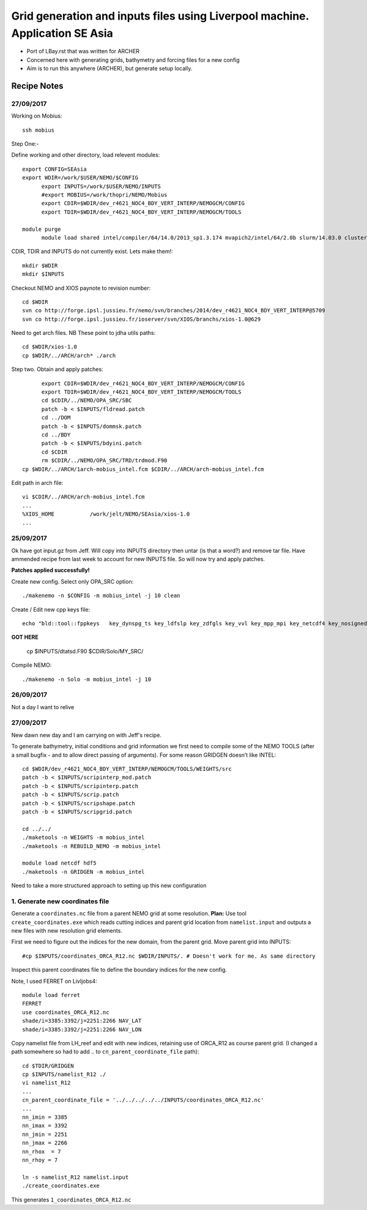 =============================================================================
Grid generation and inputs files using Liverpool machine. Application SE Asia
=============================================================================

* Port of LBay.rst that was written for ARCHER
* Concerned here with generating grids, bathymetry and forcing files for a new config
* Aim is to run this anywhere (ARCHER), but generate setup locally.

Recipe Notes
============

27/09/2017
++++++++++

Working on Mobius::

  ssh mobius

Step One:-

Define working and other directory, load relevent modules::

  export CONFIG=SEAsia
  export WDIR=/work/$USER/NEMO/$CONFIG
	export INPUTS=/work/$USER/NEMO/INPUTS
	#export MOBIUS=/work/thopri/NEMO/Mobius
	export CDIR=$WDIR/dev_r4621_NOC4_BDY_VERT_INTERP/NEMOGCM/CONFIG
	export TDIR=$WDIR/dev_r4621_NOC4_BDY_VERT_INTERP/NEMOGCM/TOOLS

  module purge
	module load shared intel/compiler/64/14.0/2013_sp1.3.174 mvapich2/intel/64/2.0b slurm/14.03.0 cluster-tools/7.0

CDIR, TDIR and INPUTS do not currently exist. Lets make them!::

  mkdir $WDIR
  mkdir $INPUTS

..
      .. Tom::

        cd $WDIR
        cp $INPUTS/INPUTS.tar.gz $WDIR
        tar xvfz INPUTS.tar.gz
        rm INPUTS.tar.gz

      .. Jeff::
        ln -s /work/thopri/NEMO/INPUTS $INPUTS

Checkout NEMO and XIOS paynote to revision number::

  cd $WDIR
  svn co http://forge.ipsl.jussieu.fr/nemo/svn/branches/2014/dev_r4621_NOC4_BDY_VERT_INTERP@5709
  svn co http://forge.ipsl.jussieu.fr/ioserver/svn/XIOS/branchs/xios-1.0@629

Need to get arch files. NB These point to jdha utils paths::

  cd $WDIR/xios-1.0
  cp $WDIR/../ARCH/arch* ./arch


.. Do I need this?

      Compile XIOS::

       	./make_xios --full --prod --arch mobius_intel  --netcdf_lib netcdf4_par --jobs 6




Step two. Obtain and apply patches::

	export CDIR=$WDIR/dev_r4621_NOC4_BDY_VERT_INTERP/NEMOGCM/CONFIG
	export TDIR=$WDIR/dev_r4621_NOC4_BDY_VERT_INTERP/NEMOGCM/TOOLS
	cd $CDIR/../NEMO/OPA_SRC/SBC
	patch -b < $INPUTS/fldread.patch
	cd ../DOM
	patch -b < $INPUTS/dommsk.patch
	cd ../BDY
	patch -b < $INPUTS/bdyini.patch
	cd $CDIR
	rm $CDIR/../NEMO/OPA_SRC/TRD/trdmod.F90
  cp $WDIR/../ARCH/1arch-mobius_intel.fcm $CDIR/../ARCH/arch-mobius_intel.fcm

Edit path in arch file::

  vi $CDIR/../ARCH/arch-mobius_intel.fcm
  ...
  %XIOS_HOME           /work/jelt/NEMO/SEAsia/xios-1.0
  ...


25/09/2017
+++++++++++

Ok have got input.gz from Jeff. Will copy into INPUTS directory then untar (is that a word?) and remove tar file. Have ammended recipe from last week to account for new INPUTS file. So will now try and apply patches.

**Patches applied successfully!**

Create new config. Select only OPA_SRC option::

  ./makenemo -n $CONFIG -m mobius_intel -j 10 clean

Create / Edit new cpp keys file::

  echo "bld::tool::fppkeys   key_dynspg_ts key_ldfslp key_zdfgls key_vvl key_mpp_mpi key_netcdf4 key_nosignedzero key_iomput key_gen_IC key_bdy" > $CDIR/$CONFIG/cpp_$CONFIG.fcm


**GOT HERE**

  cp $INPUTS/dtatsd.F90 $CDIR/Solo/MY_SRC/

Compile NEMO::

	./makenemo -n Solo -m mobius_intel -j 10


26/09/2017
+++++++++++

Not a day I want to relive


27/09/2017
++++++++++

New dawn new day and I am carrying on with Jeff's recipe.

To generate bathymetry, initial conditions and grid information we first need
to compile some of the NEMO TOOLS (after a small bugfix - and to allow direct
passing of arguments). For some reason GRIDGEN doesn’t like INTEL::

  cd $WDIR/dev_r4621_NOC4_BDY_VERT_INTERP/NEMOGCM/TOOLS/WEIGHTS/src
  patch -b < $INPUTS/scripinterp_mod.patch
  patch -b < $INPUTS/scripinterp.patch
  patch -b < $INPUTS/scrip.patch
  patch -b < $INPUTS/scripshape.patch
  patch -b < $INPUTS/scripgrid.patch

  cd ../../
  ./maketools -n WEIGHTS -m mobius_intel
  ./maketools -n REBUILD_NEMO -m mobius_intel

  module load netcdf hdf5
  ./maketools -n GRIDGEN -m mobius_intel

Need to take a more structured approach to setting up this new configuration

1. Generate new coordinates file
++++++++++++++++++++++++++++++++

Generate a ``coordinates.nc`` file from a parent NEMO grid at some resolution.
**Plan:** Use tool ``create_coordinates.exe`` which reads cutting indices and
parent grid location from ``namelist.input`` and outputs a new files with new
resolution grid elements.

First we need to figure out the indices for the new domain, from the parent grid.
Move parent grid into INPUTS::

  #cp $INPUTS/coordinates_ORCA_R12.nc $WDIR/INPUTS/. # Doesn't work for me. As same directory

Inspect this parent coordinates file to define the boundary indices for the new config.

Note, I used FERRET on Livljobs4::

  module load ferret
  FERRET
  use coordinates_ORCA_R12.nc
  shade/i=3385:3392/j=2251:2266 NAV_LAT
  shade/i=3385:3392/j=2251:2266 NAV_LON

Copy namelist file from LH_reef and edit with new indices, retaining use of
ORCA_R12 as course parent grid. (I changed a path somewhere so had to add .. to
``cn_parent_coordinate_file`` path)::

  cd $TDIR/GRIDGEN
  cp $INPUTS/namelist_R12 ./
  vi namelist_R12
  ...
  cn_parent_coordinate_file = '../../../../../INPUTS/coordinates_ORCA_R12.nc'
  ...
  nn_imin = 3385
  nn_imax = 3392
  nn_jmin = 2251
  nn_jmax = 2266
  nn_rhox  = 7
  nn_rhoy = 7

  ln -s namelist_R12 namelist.input
  ./create_coordinates.exe

This generates ``1_coordinates_ORCA_R12.nc``
